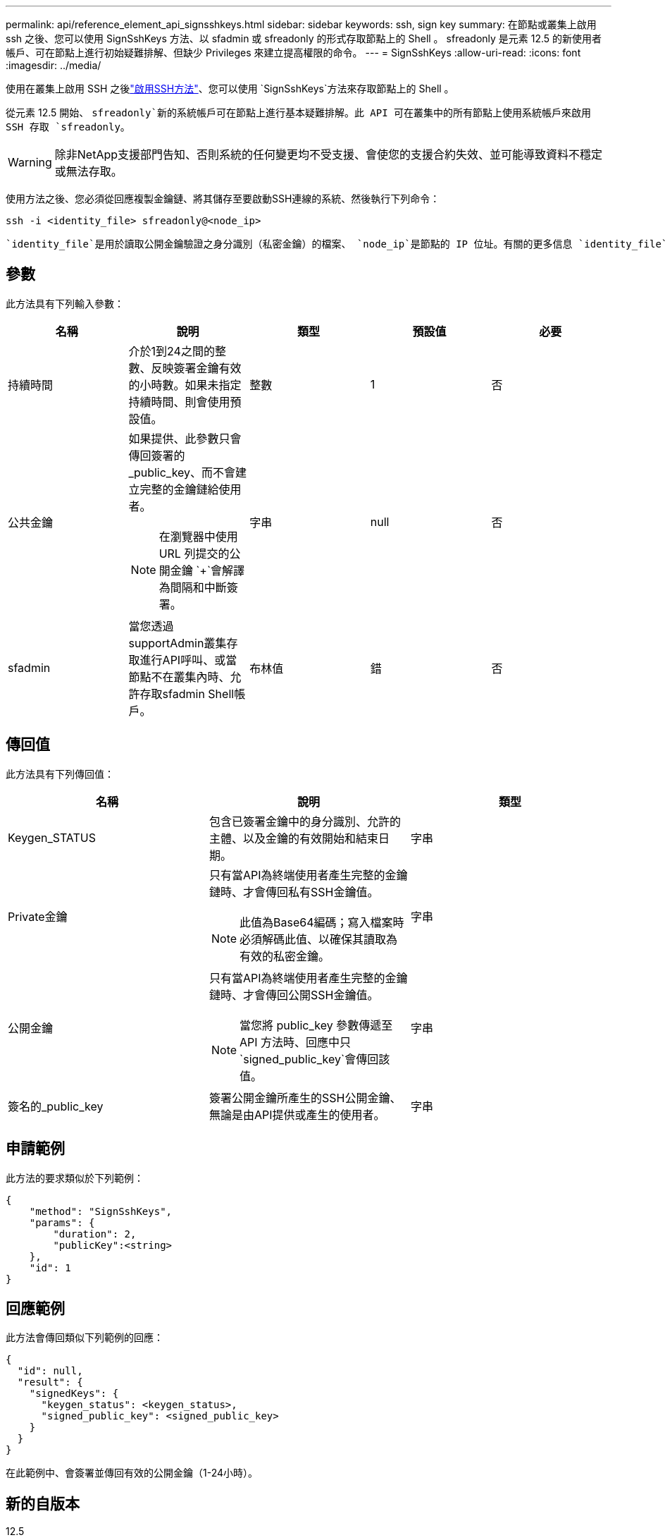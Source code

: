 ---
permalink: api/reference_element_api_signsshkeys.html 
sidebar: sidebar 
keywords: ssh, sign key 
summary: 在節點或叢集上啟用 ssh 之後、您可以使用 SignSshKeys 方法、以 sfadmin 或 sfreadonly 的形式存取節點上的 Shell 。 sfreadonly 是元素 12.5 的新使用者帳戶、可在節點上進行初始疑難排解、但缺少 Privileges 來建立提高權限的命令。 
---
= SignSshKeys
:allow-uri-read: 
:icons: font
:imagesdir: ../media/


[role="lead"]
使用在叢集上啟用 SSH 之後link:../api/reference_element_api_enablessh.html["啟用SSH方法"]、您可以使用 `SignSshKeys`方法來存取節點上的 Shell 。

從元素 12.5 開始、 `sfreadonly`新的系統帳戶可在節點上進行基本疑難排解。此 API 可在叢集中的所有節點上使用系統帳戶來啟用 SSH 存取 `sfreadonly`。


WARNING: 除非NetApp支援部門告知、否則系統的任何變更均不受支援、會使您的支援合約失效、並可能導致資料不穩定或無法存取。

使用方法之後、您必須從回應複製金鑰鏈、將其儲存至要啟動SSH連線的系統、然後執行下列命令：

[listing]
----
ssh -i <identity_file> sfreadonly@<node_ip>
----
 `identity_file`是用於讀取公開金鑰驗證之身分識別（私密金鑰）的檔案、 `node_ip`是節點的 IP 位址。有關的更多信息 `identity_file`，請參見 SSH 手冊頁。



== 參數

此方法具有下列輸入參數：

|===
| 名稱 | 說明 | 類型 | 預設值 | 必要 


 a| 
持續時間
 a| 
介於1到24之間的整數、反映簽署金鑰有效的小時數。如果未指定持續時間、則會使用預設值。
 a| 
整數
 a| 
1
 a| 
否



 a| 
公共金鑰
 a| 
如果提供、此參數只會傳回簽署的_public_key、而不會建立完整的金鑰鏈給使用者。


NOTE: 在瀏覽器中使用 URL 列提交的公開金鑰 `+`會解譯為間隔和中斷簽署。
 a| 
字串
 a| 
null
 a| 
否



 a| 
sfadmin
 a| 
當您透過supportAdmin叢集存取進行API呼叫、或當節點不在叢集內時、允許存取sfadmin Shell帳戶。
 a| 
布林值
 a| 
錯
 a| 
否

|===


== 傳回值

此方法具有下列傳回值：

|===
| 名稱 | 說明 | 類型 


 a| 
Keygen_STATUS
 a| 
包含已簽署金鑰中的身分識別、允許的主體、以及金鑰的有效開始和結束日期。
 a| 
字串



 a| 
Private金鑰
 a| 
只有當API為終端使用者產生完整的金鑰鏈時、才會傳回私有SSH金鑰值。


NOTE: 此值為Base64編碼；寫入檔案時必須解碼此值、以確保其讀取為有效的私密金鑰。
 a| 
字串



 a| 
公開金鑰
 a| 
只有當API為終端使用者產生完整的金鑰鏈時、才會傳回公開SSH金鑰值。


NOTE: 當您將 public_key 參數傳遞至 API 方法時、回應中只 `signed_public_key`會傳回該值。
 a| 
字串



 a| 
簽名的_public_key
 a| 
簽署公開金鑰所產生的SSH公開金鑰、無論是由API提供或產生的使用者。
 a| 
字串

|===


== 申請範例

此方法的要求類似於下列範例：

[listing]
----
{
    "method": "SignSshKeys",
    "params": {
        "duration": 2,
        "publicKey":<string>
    },
    "id": 1
}
----


== 回應範例

此方法會傳回類似下列範例的回應：

[listing]
----
{
  "id": null,
  "result": {
    "signedKeys": {
      "keygen_status": <keygen_status>,
      "signed_public_key": <signed_public_key>
    }
  }
}
----
在此範例中、會簽署並傳回有效的公開金鑰（1-24小時）。



== 新的自版本

12.5
